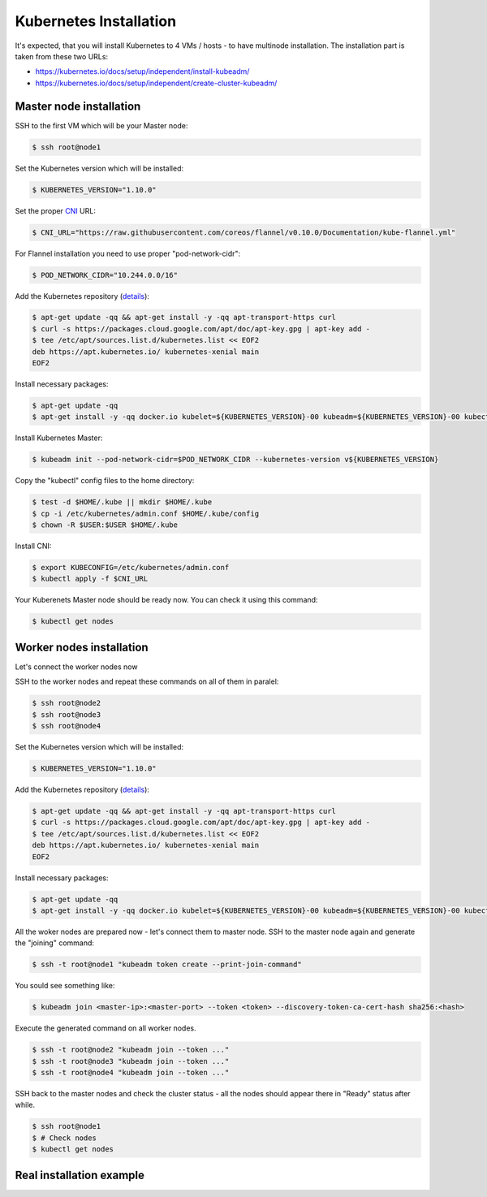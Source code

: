 Kubernetes Installation
=======================

It's expected, that you will install Kubernetes to 4 VMs / hosts - to have multinode installation.
The installation part is taken from these two URLs:

- https://kubernetes.io/docs/setup/independent/install-kubeadm/
- https://kubernetes.io/docs/setup/independent/create-cluster-kubeadm/


Master node installation
------------------------

SSH to the first VM which will be your Master node:

.. code-block:: shell-session

   $ ssh root@node1

Set the Kubernetes version which will be installed:

.. code-block:: shell-session

   $ KUBERNETES_VERSION="1.10.0"

Set the proper `CNI <https://kubernetes.io/docs/concepts/cluster-administration/network-plugins/#cni>`_ URL:

.. code-block:: shell-session

   $ CNI_URL="https://raw.githubusercontent.com/coreos/flannel/v0.10.0/Documentation/kube-flannel.yml"

For Flannel installation you need to use proper "pod-network-cidr":

.. code-block:: shell-session

   $ POD_NETWORK_CIDR="10.244.0.0/16"

Add the Kubernetes repository (`details <https://kubernetes.io/docs/setup/independent/install-kubeadm/>`_):

.. code-block:: shell-session

   $ apt-get update -qq && apt-get install -y -qq apt-transport-https curl
   $ curl -s https://packages.cloud.google.com/apt/doc/apt-key.gpg | apt-key add -
   $ tee /etc/apt/sources.list.d/kubernetes.list << EOF2
   deb https://apt.kubernetes.io/ kubernetes-xenial main
   EOF2

Install necessary packages:

.. code-block:: shell-session

   $ apt-get update -qq
   $ apt-get install -y -qq docker.io kubelet=${KUBERNETES_VERSION}-00 kubeadm=${KUBERNETES_VERSION}-00 kubectl=${KUBERNETES_VERSION}-00

Install Kubernetes Master:

.. code-block:: shell-session

   $ kubeadm init --pod-network-cidr=$POD_NETWORK_CIDR --kubernetes-version v${KUBERNETES_VERSION}

Copy the "kubectl" config files to the home directory:

.. code-block:: shell-session

   $ test -d $HOME/.kube || mkdir $HOME/.kube
   $ cp -i /etc/kubernetes/admin.conf $HOME/.kube/config
   $ chown -R $USER:$USER $HOME/.kube

Install CNI:

.. code-block:: shell-session

   $ export KUBECONFIG=/etc/kubernetes/admin.conf
   $ kubectl apply -f $CNI_URL

Your Kuberenets Master node should be ready now. You can check it using this command:

.. code-block:: shell-session

   $ kubectl get nodes


Worker nodes installation
-------------------------

Let's connect the worker nodes now

SSH to the worker nodes and repeat these commands on all of them in paralel:

.. code-block:: shell-session

   $ ssh root@node2
   $ ssh root@node3
   $ ssh root@node4

Set the Kubernetes version which will be installed:

.. code-block:: shell-session

   $ KUBERNETES_VERSION="1.10.0"

Add the Kubernetes repository (`details <https://kubernetes.io/docs/setup/independent/install-kubeadm/>`_):

.. code-block:: shell-session

   $ apt-get update -qq && apt-get install -y -qq apt-transport-https curl
   $ curl -s https://packages.cloud.google.com/apt/doc/apt-key.gpg | apt-key add -
   $ tee /etc/apt/sources.list.d/kubernetes.list << EOF2
   deb https://apt.kubernetes.io/ kubernetes-xenial main
   EOF2

Install necessary packages:

.. code-block:: shell-session

   $ apt-get update -qq
   $ apt-get install -y -qq docker.io kubelet=${KUBERNETES_VERSION}-00 kubeadm=${KUBERNETES_VERSION}-00 kubectl=${KUBERNETES_VERSION}-00

All the woker nodes are prepared now - let's connect them to master node.
SSH to the master node again and generate the "joining" command:

.. code-block:: shell-session

   $ ssh -t root@node1 "kubeadm token create --print-join-command"

You sould see something like:

.. code-block:: shell-session

   $ kubeadm join <master-ip>:<master-port> --token <token> --discovery-token-ca-cert-hash sha256:<hash>

Execute the generated command on all worker nodes.

.. code-block:: shell-session

   $ ssh -t root@node2 "kubeadm join --token ..."
   $ ssh -t root@node3 "kubeadm join --token ..."
   $ ssh -t root@node4 "kubeadm join --token ..."

SSH back to the master nodes and check the cluster status - all the nodes should appear there in "Ready" status after while.

.. code-block:: shell-session

   $ ssh root@node1
   $ # Check nodes
   $ kubectl get nodes


Real installation example
-------------------------

.. raw:: html

   <script src="https://asciinema.org/a/176954.js" id="asciicast-176954" async></script>
